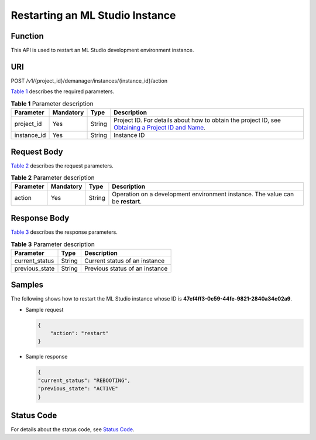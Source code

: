 Restarting an ML Studio Instance
================================

Function
--------

This API is used to restart an ML Studio development environment instance.

URI
---

POST /v1/{project_id}/demanager/instances/{instance_id}/action

`Table 1 <#modelarts030152enustopic0181453353table569625523811>`__ describes the required parameters.



.. _modelarts030152enustopic0181453353table569625523811:

.. table:: **Table 1** Parameter description

   +-------------+-----------+--------+----------------------------------------------------------------------------------------------------------------------------------------------------------------------------------+
   | Parameter   | Mandatory | Type   | Description                                                                                                                                                                      |
   +=============+===========+========+==================================================================================================================================================================================+
   | project_id  | Yes       | String | Project ID. For details about how to obtain the project ID, see `Obtaining a Project ID and Name <../common_parameters/obtaining_a_project_id_and_name.html#modelarts030147>`__. |
   +-------------+-----------+--------+----------------------------------------------------------------------------------------------------------------------------------------------------------------------------------+
   | instance_id | Yes       | String | Instance ID                                                                                                                                                                      |
   +-------------+-----------+--------+----------------------------------------------------------------------------------------------------------------------------------------------------------------------------------+

Request Body
------------

`Table 2 <#modelarts030152enustopic0181453353table46411941555>`__ describes the request parameters.



.. _modelarts030152enustopic0181453353table46411941555:

.. table:: **Table 2** Parameter description

   +-----------+-----------+--------+--------------------------------------------------------------------------------+
   | Parameter | Mandatory | Type   | Description                                                                    |
   +===========+===========+========+================================================================================+
   | action    | Yes       | String | Operation on a development environment instance. The value can be **restart**. |
   +-----------+-----------+--------+--------------------------------------------------------------------------------+

Response Body
-------------

`Table 3 <#modelarts030152enustopic0181453353table1399617427385>`__ describes the response parameters.



.. _modelarts030152enustopic0181453353table1399617427385:

.. table:: **Table 3** Parameter description

   ============== ====== ==============================
   Parameter      Type   Description
   ============== ====== ==============================
   current_status String Current status of an instance
   previous_state String Previous status of an instance
   ============== ====== ==============================

Samples
-------

The following shows how to restart the ML Studio instance whose ID is **47cf4ff3-0c59-44fe-9821-2840a34c02a9**.

-  Sample request

   .. code-block::

      {
          "action": "restart"
      }

-  Sample response

   .. code-block::

      {
      "current_status": "REBOOTING",
      "previous_state": "ACTIVE"
      }

Status Code
-----------

For details about the status code, see `Status Code <../common_parameters/status_code.html#modelarts030094>`__.


